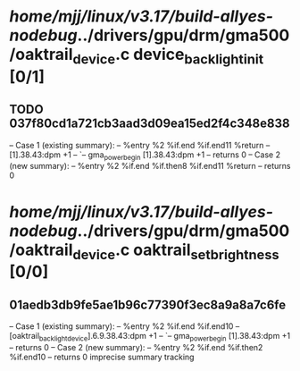 #+TODO: TODO CHECK | BUG DUP
* /home/mjj/linux/v3.17/build-allyes-nodebug/../drivers/gpu/drm/gma500/oaktrail_device.c device_backlight_init [0/1]
** TODO 037f80cd1a721cb3aad3d09ea15ed2f4c348e838
   -- Case 1 (existing summary):
   --     %entry %2 %if.end %if.end11 %return
   --         [1].38.43:dpm +1
   --         `-- gma_power_begin [1].38.43:dpm +1
   --         returns 0
   -- Case 2 (new summary):
   --     %entry %2 %if.end %if.then8 %if.end11 %return
   --         returns 0
* /home/mjj/linux/v3.17/build-allyes-nodebug/../drivers/gpu/drm/gma500/oaktrail_device.c oaktrail_set_brightness [0/0]
** 01aedb3db9fe5ae1b96c77390f3ec8a9a8a7c6fe
   -- Case 1 (existing summary):
   --     %entry %2 %if.end %if.end10
   --         [oaktrail_backlight_device].6.9.38.43:dpm +1
   --         `-- gma_power_begin [1].38.43:dpm +1
   --         returns 0
   -- Case 2 (new summary):
   --     %entry %2 %if.end %if.then2 %if.end10
   --         returns 0
   imprecise summary tracking
